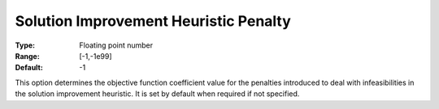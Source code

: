 .. _ODH-CPLEX_Heuristic_-_Sol_Impr_Heur_Penalty:


Solution Improvement Heuristic Penalty
======================================



:Type:	Floating point number	
:Range:	[-1,-1e99]	
:Default:	-1



This option determines the objective function coefficient value for the penalties introduced to deal with infeasibilities in the solution improvement heuristic. It is set by default when required if not specified.

